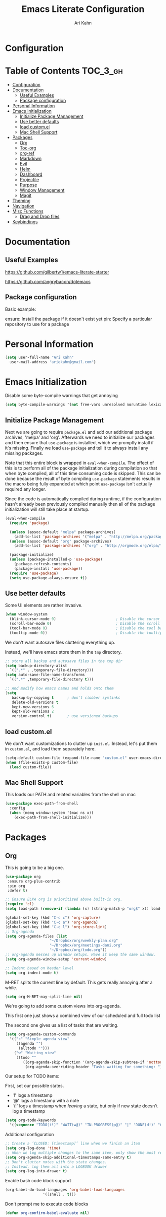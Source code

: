 #+TITLE: Emacs Literate Configuration
#+AUTHOR: Ari Kahn
#+PROPERTY: header-args :tangle yes
* Configuration
:PROPERTIES:
:VISIBILITY: children
:END:

* Table of Contents :TOC_3_gh:
- [[#configuration][Configuration]]
- [[#documentation][Documentation]]
  - [[#useful-examples][Useful Examples]]
  - [[#package-configuration][Package configuration]]
- [[#personal-information][Personal Information]]
- [[#emacs-initialization][Emacs Initialization]]
  - [[#initialize-package-management][Initialize Package Management]]
  - [[#use-better-defaults][Use better defaults]]
  - [[#load-customel][load custom.el]]
  - [[#mac-shell-support][Mac Shell Support]]
- [[#packages][Packages]]
  - [[#org][Org]]
  - [[#toc-org][Toc-org]]
  - [[#org-ref][org-ref]]
  - [[#markdown][Markdown]]
  - [[#evil][Evil]]
  - [[#helm][Helm]]
  - [[#dashboard][Dashboard]]
  - [[#projectile][Projectile]]
  - [[#purpose][Purpose]]
  - [[#window-management][Window Management]]
  - [[#magit][Magit]]
- [[#theming][Theming]]
- [[#navigation][Navigation]]
- [[#misc-functions][Misc Functions]]
  - [[#drag-and-drop-files][Drag and Drop files]]
- [[#keybindings][Keybindings]]

* Documentation
** Useful Examples
https://github.com/gilbertw1/emacs-literate-starter

https://github.com/angrybacon/dotemacs

** Package configuration
Basic example:

ensure: Install the package if it doesn't exist yet
pin: Specify a particular repository to use for a package
* Personal Information
#+BEGIN_SRC emacs-lisp
  (setq user-full-name "Ari Kahn"
	user-mail-address "ariekahn@gmail.com")
#+END_SRC
* Emacs Initialization      
  Disable some byte-compile warnings that get annoying
#+BEGIN_SRC emacs-lisp
  (setq byte-compile-warnings '(not free-vars unresolved noruntime lexical make-local))
#+END_SRC

** Initialize Package Management
Next we are going to require =package.el= and add our additional package archives, 'melpa' and 'org'.
Afterwards we need to initialize our packages and then ensure that =use-package= is installed, which
we promptly install if it's missing. Finally we load =use-package= and tell it to always install any
missing packages.

Note that this entire block is wrapped in =eval-when-compile=. The effect of this is to perform all
of the package initialization during compilation so that when byte compiled, all of this time consuming
code is skipped. This can be done because the result of byte compiling =use-package= statements results
in the macro being fully expanded at which point =use-package= isn't actually required any longer.

Since the code is automatically compiled during runtime, if the configuration hasn't already been
previously compiled manually then all of the package initialization will still take place at startup.

#+BEGIN_SRC emacs-lisp
  (eval-when-compile
    (require 'package)

    (unless (assoc-default "melpa" package-archives)
      (add-to-list 'package-archives '("melpa" . "http://melpa.org/packages/") t))
    (unless (assoc-default "org" package-archives)
      (add-to-list 'package-archives '("org" . "http://orgmode.org/elpa/") t))

    (package-initialize)
    (unless (package-installed-p 'use-package)
      (package-refresh-contents)
      (package-install 'use-package))
    (require 'use-package)
    (setq use-package-always-ensure t))
#+END_SRC
** Use better defaults

Some UI elements are rather invasive.

#+BEGIN_SRC emacs-lisp
  (when window-system
    (blink-cursor-mode 0)                           ; Disable the cursor blinking
    (scroll-bar-mode 0)                             ; Disable the scroll bar
    (tool-bar-mode 0)                               ; Disable the tool bar
    (tooltip-mode 0))                               ; Disable the tooltips
#+END_SRC

We don't want autosave files cluttering everything up.

Instead, we'll have emacs store them in the =tmp= directory.

#+BEGIN_SRC emacs-lisp
  ;; store all backup and autosave files in the tmp dir
  (setq backup-directory-alist
	`((".*" . ,temporary-file-directory)))
  (setq auto-save-file-name-transforms
	`((".*" ,temporary-file-directory t)))

  ;; And modify how emacs names and holds onto them
  (setq
     backup-by-copying t      ; don't clobber symlinks
     delete-old-versions t
     kept-new-versions 6
     kept-old-versions 2
     version-control t)       ; use versioned backups
#+END_SRC

** load custom.el

We don't want customizations to clutter up =init.el=.
Instead, let's put them in =custom.el=, and load them separately here.

#+BEGIN_SRC emacs-lisp
  (setq-default custom-file (expand-file-name "custom.el" user-emacs-directory))
  (when (file-exists-p custom-file)
    (load custom-file))
#+END_SRC

** Mac Shell Support
This loads our PATH and related variables from the shell on mac
#+BEGIN_SRC emacs-lisp
  (use-package exec-path-from-shell
    :config
    (when (memq window-system '(mac ns x))
      (exec-path-from-shell-initialize)))
#+END_SRC
* Packages
** Org
This is going to be a big one.

#+BEGIN_SRC emacs-lisp
  (use-package org
   :ensure org-plus-contrib
   :pin org
   :defer t)

  ;; Ensure ELPA org is prioritized above built-in org.
  (require 'cl)
  (setq load-path (remove-if (lambda (x) (string-match-p "org$" x)) load-path))

  (global-set-key (kbd "C-c c") 'org-capture)
  (global-set-key (kbd "C-c a") 'org-agenda)
  (global-set-key (kbd "C-c l") 'org-store-link)
  ;; Org-agenda
  (setq org-agenda-files (list
                      "~/Dropbox/org/weekly-plan.org"
                      "~/Dropbox/org/meetings-dani.org"
                      "~/Dropbox/org/todo.org"))
  ;; org-agenda messes up window setups. Have it keep the same window.
  (setq org-agenda-window-setup 'current-window)

  ;; Indent based on header level
  (setq org-indent-mode t)
#+END_SRC

M-RET splits the current line by default. This gets really annoying after a while.

 #+BEGIN_SRC emacs-lisp
   (setq org-M-RET-may-split-line nil)
 #+END_SRC

We're going to add some custom views into org-agenda.

This first one just shows a combined view of our scheduled and full todo list

The second one gives us a list of tasks that are waiting.

#+BEGIN_SRC emacs-lisp
  (setq org-agenda-custom-commands
	'(("c" "Simple agenda view"
	   ((agenda "")
	    (alltodo "")))
	  ("w" "Waiting view"
	   ((todo ""
		  ((org-agenda-skip-function '(org-agenda-skip-subtree-if 'nottodo '("WAIT")))
		   (org-agenda-overriding-header "Tasks waiting for something: ")))))))
#+END_SRC

Our setup for TODO items:

First, set our possible states.
- '!' logs a timestamp
- '@' logs a timestamp with a note
- '/!' logs a timestamp when /leaving/ a state, but only if new state doesn't log a timestamp
#+BEGIN_SRC emacs-lisp
  (setq org-todo-keywords
    '((sequence "TODO(t!)" "WAIT(w@)" "IN-PROGRESS(p@)" "|" "DONE(d!)" "CANCELED(c@)")))
#+END_SRC

Additional configuration
#+BEGIN_SRC emacs-lisp
  ;; Create a ‘CLOSED: [timestamp]’ line when we finish an item
  (setq org-log-done 'time)
  ;; When we log multiple changes to the same item, only show the most recent timestamp
  (setq org-agenda-skip-additional-timestamps-same-entry t)
  ;; Don't clutter notes with the state changes.
  ;; Instead, log them all into a LOGBOOK drawer
  (setq org-log-into-drawer t)
#+END_SRC 

Enable bash code block support
#+BEGIN_SRC emacs-lisp
  (org-babel-do-load-languages 'org-babel-load-languages
			       '((shell . t)))
#+END_SRC

Don't prompt me to execute code blocks
#+BEGIN_SRC emacs-lisp
  (defun org-confirm-babel-evaluate nil)
#+END_SRC

Org magit support
#+BEGIN_SRC emacs-lisp
  (use-package orgit
    :ensure t)
#+END_SRC
** Toc-org
 Let's set up =toc-org= after the org package. We also want to enable it when
 we initialize org-mode so we get an up-to-date toc.
 #+BEGIN_SRC emacs-lisp
 (use-package toc-org
   :after org
   :ensure t
   :init (add-hook 'org-mode-hook #'toc-org-enable))
 #+END_SRC
** org-ref

Basic usage: http://kitchingroup.cheme.cmu.edu/blog/2014/05/13/Using-org-ref-for-citations-and-references/

helm-ref provides the backend that allows searching through and interfacint with a bibtex file.
helm-ref is built on top of bibtex-completion.
See https://github.com/tmalsburg/helm-bibtex

Here we're using a library file that's generated by Mendeley, so if we want to add a PDF we should be doing it through mendeley.

Note there are a couple main commands.
By default, <C-c ]> is bound to org-ref-helm-insert-cite-link,
which is a fancy script around =helm-bibtex= where we possibly choose our bibliography

#+BEGIN_SRC emacs-lisp
  (setq reftex-default-bibliography '("/Users/ari/Dropbox/Mendeley/library.bib"))
  (setq org-ref-default-bibliography '("/Users/ari/Dropbox/Mendeley/library.bib")
        org-ref-pdf-directory "/Users/ari/Dropbox/Papers/"
        org-ref-bibliography-notes "/Users/ari/Dropbox/org/notes.org")

  ;; For helm
  (setq bibtex-completion-bibliography "/Users/ari/Dropbox/Mendeley/library.bib"
	bibtex-completion-library-path "/Users/ari/Dropbox/Papers"
	bibtex-completion-notes-path "/Users/ari/Dropbox/org/notes.org")

  ;; Tell it to use the field Mendeley is populating
  (setq bibtex-completion-pdf-field "file")
  ;; open pdf with system pdf viewer (works on mac)
  ;; (setq bibtex-completion-pdf-open-function
  ;;   (lambda (fpath)
  ;;     (start-process "open" "*open*" "open" fpath)))

  ;; Set org-ref to use a function that can get the right field, in this case helm-bibtex
  (setq org-ref-get-pdf-filename-function 'org-ref-get-pdf-filename-helm-bibtex)

  ;; Specify the backend we want to use out of helm/ivy/reftex
  (setq org-ref-completion-library 'org-ref-helm-bibtex)

  (use-package org-ref
    :ensure t)
#+END_SRC
** Markdown
Obviously we want prettier support for markdown documents.

#+BEGIN_SRC emacs-lisp
  (use-package markdown-mode
    :ensure t
    :commands (markdown-mode gfm-mode)
    :mode (("README\\.md\\'" . gfm-mode) ; Git-flavor
	   ("\\.md\\'" . markdown-mode)
	   ("\\.markdown\\'" . markdown-mode))
    :init (setq markdown-command "multimarkdown"))
#+END_SRC
** Evil
 We want evil for navigation
 #+BEGIN_SRC emacs-lisp
 (use-package evil
   :ensure t ;; install the evil package if not installed
   :init ;; tweak evil's configuration before loading it
   (setq evil-search-module 'evil-search)
   (setq evil-ex-complete-emacs-commands nil)
   (setq evil-vsplit-window-right t)
   (setq evil-split-window-below t)
   (setq evil-shift-round nil)
   (setq evil-want-C-u-scroll t)
   :config ;; tweak evil after loading it
   (evil-mode)
   )
 #+END_SRC

Make sure we have evil-surround support too.
This lets operate on symbols that surround words, like emphasis or tags.
#+BEGIN_SRC emacs-lisp
  (use-package evil-surround
    :ensure t
    :config
    (global-evil-surround-mode 1))
#+END_SRC
** Helm
 #+BEGIN_SRC emacs-lisp
   (use-package helm
       :ensure t
       )
 #+END_SRC

This function looks potentially interesting.
#+BEGIN_SRC emacs-lisp
  (use-package helm-org-rifle
    :ensure t
    )
#+END_SRC
** Dashboard
 #+BEGIN_SRC emacs-lisp
 (use-package dashboard
     :ensure t
     :config
     (dashboard-setup-startup-hook))
 #+END_SRC
** Projectile
 Projectile is a quick and easy project management package that "just works". We're
 going to install it and make sure it's loaded immediately.

 #+BEGIN_SRC emacs-lisp
   (use-package projectile
     :demand t)
 #+END_SRC
** Purpose

This package confuses me a bit, but gonna try to figure it out.

#+BEGIN_SRC emacs-lisp
  ;(use-package window-purpose
  ;  :ensure t)
  ;(purpose-mode 1)
  ;(setq purpose-mode-user-purposes
  ;      '((term-mode . terminal)
#+END_SRC
** Window Management

Winner mode allows us to undo and redo window config changes.

By default this is bound to Ctrl-c Left and Ctrl-c Right

#+BEGIN_SRC emacs-lisp
  (use-package winner
    :ensure nil
    :defer 1
    :config (winner-mode 1))
#+END_SRC

Quick function that allows us to split an already split frame at the root level.

#+BEGIN_SRC emacs-lisp
  (defun my-split-root-window (size direction)
    (split-window (frame-root-window)
		  (and size (prefix-numeric-value size))
		  direction))

  (defun my-split-root-window-below (&optional size)
    (interactive "P")0
    (my-split-root-window size 'below))

  (defun my-split-root-window-right (&optional size)
    (interactive "P")
    (my-split-root-window size 'right))

  (defun my-split-root-window-dwim (&optional size)
    (interactive "P")
    ;; Are we currently in a vertical split?
    (if (window-combined-p nil nil)
	(my-split-root-window-right)
      (my-split-root-window-below)))

  (global-set-key (kbd "C-x 6") 'my-split-root-window-dwim)
#+END_SRC

** Magit

This gives us version control

#+BEGIN_SRC emacs-lisp
  (use-package magit
    :ensure t)

#+END_SRC
* Theming
We're going to use the leuven theme, found here:
https://github.com/fniessen/emacs-leuven-theme

#+BEGIN_SRC emacs-lisp
  (use-package leuven-theme
    :ensure t
    :config
    (setq leuven-scale-outline-headlines nil) 
    (setq leuven-scale-org-agenda-structure nil)) 
#+END_SRC

#+BEGIN_SRC emacs-lisp
  (load-theme 'leuven t)
#+END_SRC
* Navigation
This is helpful. Rebind <Ctrl-a> so that it still takes us to the start of the line,
but if we're already there, jump to the first non-whitespace character.

#+BEGIN_SRC emacs-lisp
  (global-set-key [remap move-beginning-of-line] #'me/beginning-of-line-dwim)

  (defun me/beginning-of-line-dwim ()
    "Move point to first non-whitespace character, or beginning of line."
    (interactive "^")
    (let ((origin (point)))
      (beginning-of-line)
      (and (= origin (point))
	   (back-to-indentation))))
#+END_SRC
* Misc Functions
** Drag and Drop files

#+BEGIN_SRC emacs-lisp
  (defun my\dnd-func (event)
    (interactive "e")
    (goto-char (nth 1 (event-start event)))
    (x-focus-frame nil)
    (let* ((payload (car (last event)))
	   (type (car payload))
	   (fname (cadr payload))
	   (img-regexp "\\(png\\|jp[e]?g\\)\\>"))
      (cond
       ;; insert image link
       ((and  (eq 'drag-n-drop (car event))
	      (eq 'file type)
	      (string-match img-regexp fname))
	(insert (format "[[%s]]" fname))
	(org-display-inline-images t t))
       ;; insert image link with caption
       ((and  (eq 'C-drag-n-drop (car event))
	      (eq 'file type)
	      (string-match img-regexp fname))
	(insert "#+ATTR_ORG: :width 300\n")
	(insert (concat  "#+CAPTION: " (read-input "Caption: ") "\n"))
	(insert (format "[[%s]]" fname))
	(org-display-inline-images t t))
       ;; C-drag-n-drop to open a file
       ((and  (eq 'C-drag-n-drop (car event))
	      (eq 'file type))
	(find-file fname))
       ((and (eq 'M-drag-n-drop (car event))
	     (eq 'file type))
	(insert (format "[[attachfile:%s]]" fname)))
       ;; regular drag and drop on file
       ((eq 'file type)
	(insert (format "[[%s]]\n" fname)))
       (t
	(error "I am not equipped for dnd on %s" payload)))))
  (define-key org-mode-map (kbd "<drag-n-drop>") 'my\dnd-func)
  (define-key org-mode-map (kbd "<C-drag-n-drop>") 'my\dnd-func)
  (define-key org-mode-map (kbd "<M-drag-n-drop>") 'my\dnd-func)
#+END_SRC
* Keybindings

#+BEGIN_SRC emacs-lisp
  ;; Helm find-files dialog
  (global-set-key (kbd "C-x C-f") #'helm-find-files)

  ;; Definitely want easy access to recent files
  (global-set-key (kbd "C-x C-r") #'helm-recentf)
 
  ;; The helm buffer list is significantly better
  (global-set-key (kbd "C-x b") #'helm-buffers-list)
  
  ;; Helm meta
  (global-set-key (kbd "M-x") #'helm-M-x)
  
  ;; Helm bookmarks
  (global-set-key (kbd "C-x r b") #'helm-filtered-bookmarks)
  
  (helm-mode 1)
#+END_SRC
